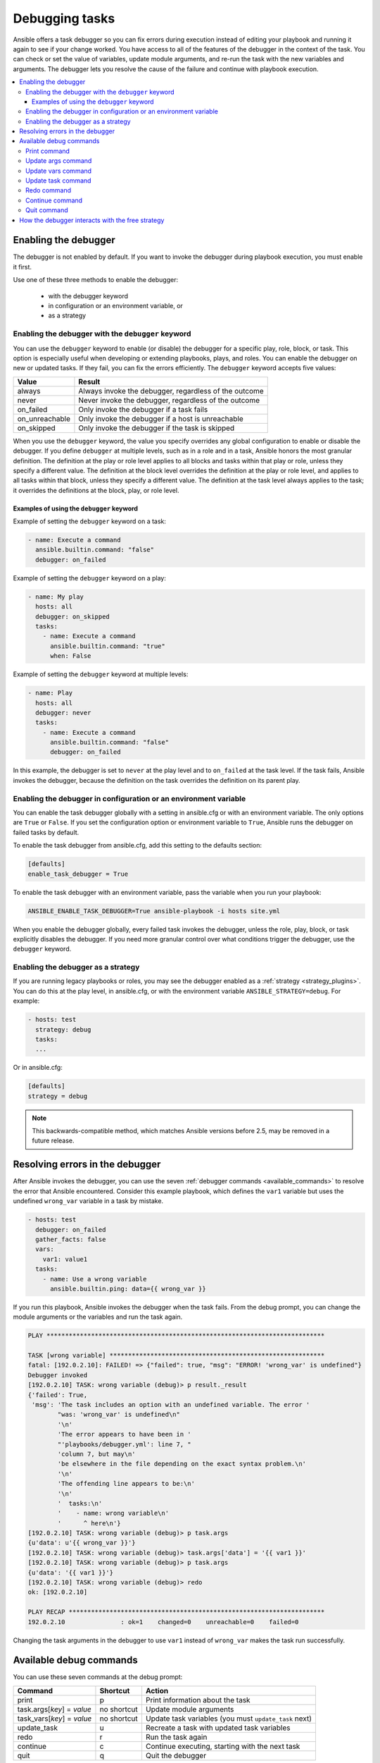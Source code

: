 .. _playbook_debugger:

***************
Debugging tasks
***************

Ansible offers a task debugger so you can fix errors during execution instead of editing your playbook and running it again to see if your change worked. You have access to all of the features of the debugger in the context of the task. You can check or set the value of variables, update module arguments, and re-run the task with the new variables and arguments. The debugger lets you resolve the cause of the failure and continue with playbook execution.

.. contents::
   :local:

Enabling the debugger
=====================

The debugger is not enabled by default. If you want to invoke the debugger during playbook execution, you must enable it first.

Use one of these three methods to enable the debugger:

 * with the debugger keyword
 * in configuration or an environment variable, or
 * as a strategy

Enabling the debugger with the ``debugger`` keyword
---------------------------------------------------

.. versionadded:: 2.5

You can use the ``debugger`` keyword to enable (or disable) the debugger for a specific play, role, block, or task. This option is especially useful when developing or extending playbooks, plays, and roles. You can enable the debugger on new or updated tasks. If they fail, you can fix the errors efficiently. The ``debugger`` keyword accepts five values:

.. table::
   :class: documentation-table

   ========================= ======================================================
   Value                     Result
   ========================= ======================================================
   always                    Always invoke the debugger, regardless of the outcome

   never                     Never invoke the debugger, regardless of the outcome

   on_failed                 Only invoke the debugger if a task fails

   on_unreachable            Only invoke the debugger if a host is unreachable

   on_skipped                Only invoke the debugger if the task is skipped

   ========================= ======================================================

When you use the ``debugger`` keyword, the value you specify overrides any global configuration to enable or disable the debugger. If you define ``debugger`` at multiple levels, such as in a role and in a task, Ansible honors the most granular definition. The definition at the play or role level applies to all blocks and tasks within that play or role, unless they specify a different value. The definition at the block level overrides the definition at the play or role level, and applies to all tasks within that block, unless they specify a different value. The definition at the task level always applies to the task; it overrides the definitions at the block, play, or role level.

Examples of using the ``debugger`` keyword
^^^^^^^^^^^^^^^^^^^^^^^^^^^^^^^^^^^^^^^^^^

Example of setting the ``debugger`` keyword on a task:

.. code-block:: yaml

    - name: Execute a command
      ansible.builtin.command: "false"
      debugger: on_failed

Example of setting the ``debugger`` keyword on a play:

.. code-block:: yaml

    - name: My play
      hosts: all
      debugger: on_skipped
      tasks:
        - name: Execute a command
          ansible.builtin.command: "true"
          when: False

Example of setting the ``debugger`` keyword at multiple levels:

.. code-block:: yaml

    - name: Play
      hosts: all
      debugger: never
      tasks:
        - name: Execute a command
          ansible.builtin.command: "false"
          debugger: on_failed

In this example, the debugger is set to ``never`` at the play level and to ``on_failed`` at the task level. If the task fails, Ansible invokes the debugger, because the definition on the task overrides the definition on its parent play.

Enabling the debugger in configuration or an environment variable
-----------------------------------------------------------------

.. versionadded:: 2.5

You can enable the task debugger globally with a setting in ansible.cfg or with an environment variable. The only options are ``True`` or ``False``. If you set the configuration option or environment variable to ``True``, Ansible runs the debugger on failed tasks by default.

To enable the task debugger from ansible.cfg, add this setting to the defaults section:

.. code-block:: yaml

    [defaults]
    enable_task_debugger = True

To enable the task debugger with an environment variable, pass the variable when you run your playbook:

.. code-block:: shell

    ANSIBLE_ENABLE_TASK_DEBUGGER=True ansible-playbook -i hosts site.yml

When you enable the debugger globally, every failed task invokes the debugger, unless the role, play, block, or task explicitly disables the debugger. If you need more granular control over what conditions trigger the debugger, use the ``debugger`` keyword.

Enabling the debugger as a strategy
-----------------------------------

If you are running legacy playbooks or roles, you may see the debugger enabled as a :ref:`strategy <strategy_plugins>`. You can do this at the play level, in ansible.cfg, or with the environment variable ``ANSIBLE_STRATEGY=debug``. For example:

.. code-block:: yaml

   - hosts: test
     strategy: debug
     tasks:
     ...

Or in ansible.cfg:

.. code-block:: ini

    [defaults]
    strategy = debug

.. note::

   This backwards-compatible method, which matches Ansible versions before 2.5, may be removed in a future release.

Resolving errors in the debugger
================================

After Ansible invokes the debugger, you can use the seven :ref:`debugger commands <available_commands>` to resolve the error that Ansible encountered. Consider this example playbook, which defines the ``var1`` variable but uses the undefined ``wrong_var`` variable in a task by mistake.

.. code-block:: yaml

    - hosts: test
      debugger: on_failed
      gather_facts: false
      vars:
        var1: value1
      tasks:
        - name: Use a wrong variable
          ansible.builtin.ping: data={{ wrong_var }}

If you run this playbook, Ansible invokes the debugger when the task fails. From the debug prompt, you can change the module arguments or the variables and run the task again.

.. code-block:: ansible-output

    PLAY ***************************************************************************

    TASK [wrong variable] **********************************************************
    fatal: [192.0.2.10]: FAILED! => {"failed": true, "msg": "ERROR! 'wrong_var' is undefined"}
    Debugger invoked
    [192.0.2.10] TASK: wrong variable (debug)> p result._result
    {'failed': True,
     'msg': 'The task includes an option with an undefined variable. The error '
            "was: 'wrong_var' is undefined\n"
            '\n'
            'The error appears to have been in '
            "'playbooks/debugger.yml': line 7, "
            'column 7, but may\n'
            'be elsewhere in the file depending on the exact syntax problem.\n'
            '\n'
            'The offending line appears to be:\n'
            '\n'
            '  tasks:\n'
            '    - name: wrong variable\n'
            '      ^ here\n'}
    [192.0.2.10] TASK: wrong variable (debug)> p task.args
    {u'data': u'{{ wrong_var }}'}
    [192.0.2.10] TASK: wrong variable (debug)> task.args['data'] = '{{ var1 }}'
    [192.0.2.10] TASK: wrong variable (debug)> p task.args
    {u'data': '{{ var1 }}'}
    [192.0.2.10] TASK: wrong variable (debug)> redo
    ok: [192.0.2.10]

    PLAY RECAP *********************************************************************
    192.0.2.10               : ok=1    changed=0    unreachable=0    failed=0

Changing the task arguments in the debugger to use ``var1`` instead of ``wrong_var`` makes the task run successfully.

.. _available_commands:

Available debug commands
========================

You can use these seven commands at the debug prompt:

.. table::
   :class: documentation-table

   ========================== ============ =========================================================
   Command                    Shortcut     Action
   ========================== ============ =========================================================
   print                      p            Print information about the task

   task.args[*key*] = *value* no shortcut  Update module arguments

   task_vars[*key*] = *value* no shortcut  Update task variables (you must ``update_task`` next)

   update_task                u            Recreate a task with updated task variables

   redo                       r            Run the task again

   continue                   c            Continue executing, starting with the next task

   quit                       q            Quit the debugger

   ========================== ============ =========================================================

For more details, see the individual descriptions and examples below.

.. _pprint_command:

Print command
-------------

``print *task/task.args/task_vars/host/result*`` prints information about the task.

.. code-block:: ansible-output

    [192.0.2.10] TASK: install package (debug)> p task
    TASK: install package
    [192.0.2.10] TASK: install package (debug)> p task.args
    {u'name': u'{{ pkg_name }}'}
    [192.0.2.10] TASK: install package (debug)> p task_vars
    {u'ansible_all_ipv4_addresses': [u'192.0.2.10'],
     u'ansible_architecture': u'x86_64',
     ...
    }
    [192.0.2.10] TASK: install package (debug)> p task_vars['pkg_name']
    u'bash'
    [192.0.2.10] TASK: install package (debug)> p host
    192.0.2.10
    [192.0.2.10] TASK: install package (debug)> p result._result
    {'_ansible_no_log': False,
     'changed': False,
     u'failed': True,
     ...
     u'msg': u"No package matching 'not_exist' is available"}

.. _update_args_command:

Update args command
-------------------

``task.args[*key*] = *value*`` updates a module argument. This sample playbook has an invalid package name.

.. code-block:: yaml

    - hosts: test
      strategy: debug
      gather_facts: true
      vars:
        pkg_name: not_exist
      tasks:
        - name: Install a package
          ansible.builtin.apt: name={{ pkg_name }}

When you run the playbook, the invalid package name triggers an error, and Ansible invokes the debugger. You can fix the package name by viewing, then updating the module argument.

.. code-block:: ansible-output

    [192.0.2.10] TASK: install package (debug)> p task.args
    {u'name': u'{{ pkg_name }}'}
    [192.0.2.10] TASK: install package (debug)> task.args['name'] = 'bash'
    [192.0.2.10] TASK: install package (debug)> p task.args
    {u'name': 'bash'}
    [192.0.2.10] TASK: install package (debug)> redo

After you update the module argument, use ``redo`` to run the task again with the new args.

.. _update_vars_command:

Update vars command
-------------------

``task_vars[*key*] = *value*`` updates the ``task_vars``. You could fix the playbook above by viewing, then updating the task variables instead of the module args.

.. code-block:: ansible-output

    [192.0.2.10] TASK: install package (debug)> p task_vars['pkg_name']
    u'not_exist'
    [192.0.2.10] TASK: install package (debug)> task_vars['pkg_name'] = 'bash'
    [192.0.2.10] TASK: install package (debug)> p task_vars['pkg_name']
    'bash'
    [192.0.2.10] TASK: install package (debug)> update_task
    [192.0.2.10] TASK: install package (debug)> redo

After you update the task variables, you must use ``update_task`` to load the new variables before using ``redo`` to run the task again.

.. note::
    In 2.5 this was updated from ``vars`` to ``task_vars`` to avoid conflicts with the ``vars()`` python function.

.. _update_task_command:

Update task command
-------------------

.. versionadded:: 2.8

``u`` or ``update_task`` recreates the task from the original task data structure and templates with updated task variables. See the entry :ref:`update_vars_command` for an example of use.

.. _redo_command:

Redo command
------------

``r`` or ``redo`` runs the task again.

.. _continue_command:

Continue command
----------------

``c`` or ``continue`` continues executing, starting with the next task.

.. _quit_command:

Quit command
------------

``q`` or ``quit`` quits the debugger. The playbook execution is aborted.

How the debugger interacts with the free strategy
=================================================

With the default ``linear`` strategy enabled, Ansible halts execution while the debugger is active, and runs the debugged task immediately after you enter the ``redo`` command. With the ``free`` strategy enabled, however, Ansible does not wait for all hosts, and may queue later tasks on one host before a task fails on another host. With the ``free`` strategy, Ansible does not queue or execute any tasks while the debugger is active. However, all queued tasks remain in the queue and run as soon as you exit the debugger. If you use ``redo`` to reschedule a task from the debugger, other queued tasks may execute before your rescheduled task. For more information about strategies, see :ref:`playbooks_strategies`.

.. seealso::

   :ref:`playbooks_start_and_step`
       Running playbooks while debugging or testing
   :ref:`playbooks_intro`
       An introduction to playbooks
   `User Mailing List <https://groups.google.com/group/ansible-devel>`_
       Have a question?  Stop by the google group!
   :ref:`communication_irc`
       How to join Ansible chat channels

